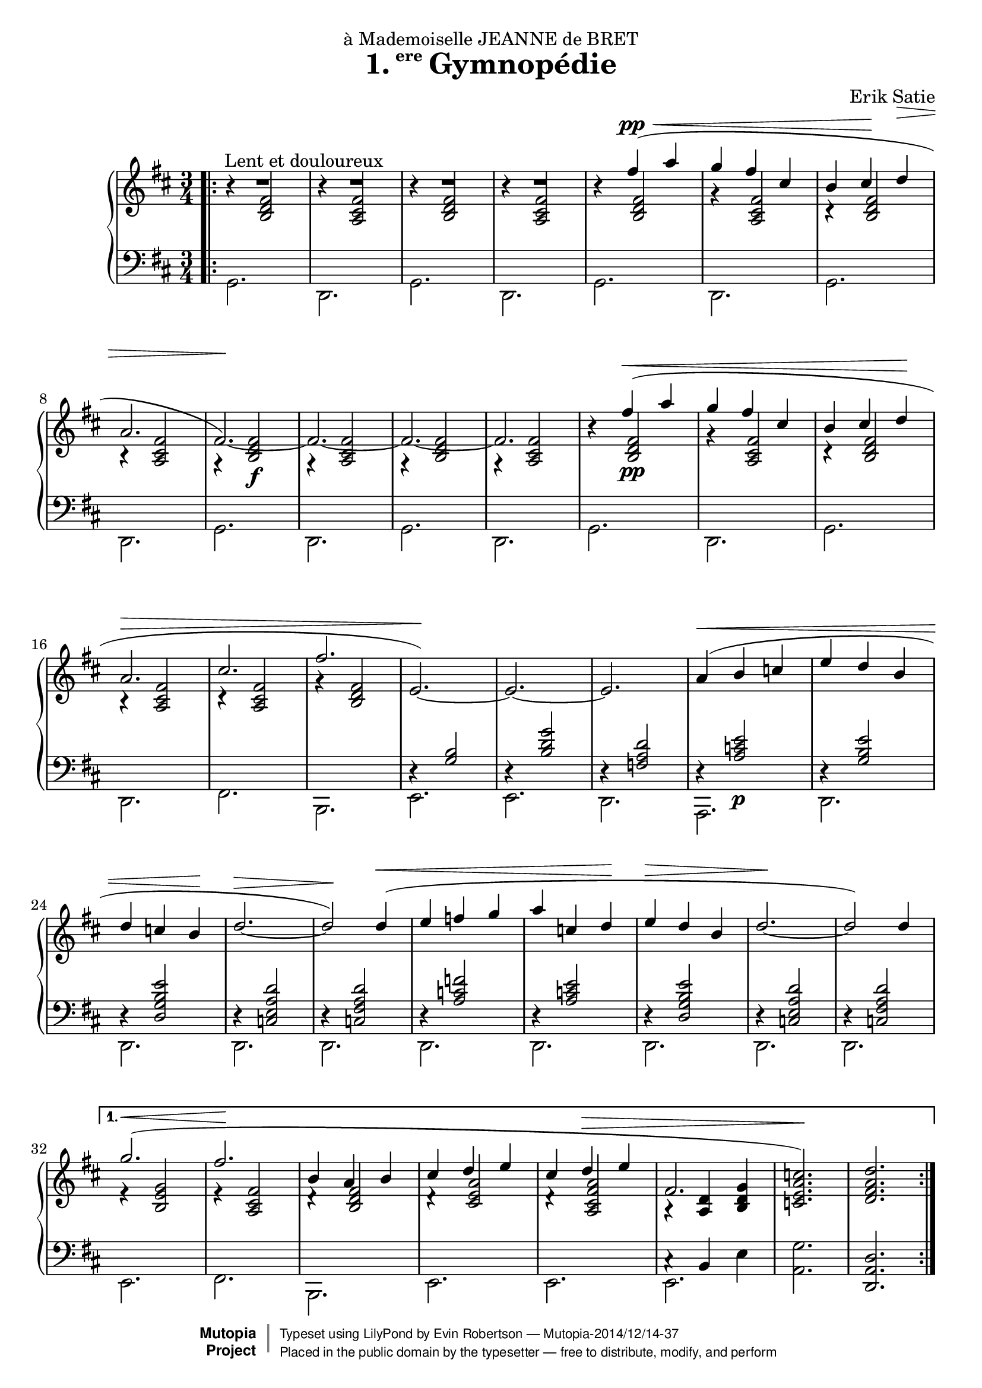 \version "2.18.2"

\header {
  title = \markup{\halign #-2.3 {1.} {\small\raise #1.5 ere} Gymnopédie}
  dedication = "à Mademoiselle JEANNE de BRET"
  composer = "Erik Satie"

  mutopiatitle = "Gymnopédie No. 1"
  mutopiacomposer = "SatieE"
  mutopiainstrument = "Piano"
  date = "1888"
  source = "Dover Edition"
  % The Dover edition contains reproductions of the original work
  % with translations from the French typed on them.  The translations
  % are all that is new (copyrighted), and are not included in this
  % file.

  style = "Classical"
  license = "Public Domain"

  filename = "gymnopedie_1.ly"
  maintainer = "Evin Robertson"
  maintainerEmail = "nitfol@my-deja.com"

 footer = "Mutopia-2014/12/14-37"
 copyright =  \markup { \override #'(baseline-skip . 0 ) \right-column { \sans \bold \with-url #"http://www.MutopiaProject.org" { \abs-fontsize #9  "Mutopia " \concat { \abs-fontsize #12 \with-color #white \char ##x01C0 \abs-fontsize #9 "Project " } } } \override #'(baseline-skip . 0 ) \center-column { \abs-fontsize #11.9 \with-color #grey \bold { \char ##x01C0 \char ##x01C0 } } \override #'(baseline-skip . 0 ) \column { \abs-fontsize #8 \sans \concat { " Typeset using " \with-url #"http://www.lilypond.org" "LilyPond" " by " \maintainer " " \char ##x2014 " " \footer } \concat { \concat { \abs-fontsize #8 \sans{ " Placed in the " \with-url #"http://creativecommons.org/licenses/publicdomain" "public domain" " by the typesetter " \char ##x2014 " free to distribute, modify, and perform" } } \abs-fontsize #13 \with-color #white \char ##x01C0 } } }
 tagline = ##f
}


global =  {
  \key b \minor
  \time 3/4
}

% The original doesn't use a volta, and thus takes nearly twice as much paper.
% Change from volta to unfolded (for each voice to) make it look like the
% original.

top = \context Staff \relative c'' {
  \dynamicUp
  \stemUp
  \slurUp
  \override Hairpin.to-barline = ##f
  \bar ".|:"
  \repeat volta 2 {
    R2.^\markup{\hspace #10 "Lent et douloureux"} |
    R2. |
    R2. |
    R2. |
    s4 fis( \pp \< a |
    g fis cis |
    % The hairpin override is to align it with a previous hairpin
    b cis\! \once\override Hairpin.Y-offset = #7 d\> |
    \barNumberCheck #8
    a2. |
    fis2.\!) ~ |
    fis2. ~ |
    fis2. ~ |
    fis2. |
    s4 fis'\<( a | g fis cis |
    b cis  d\! |
    a2.\> |
    \barNumberCheck #17
    cis2. |
    fis2. |
    e,2.\!) ~ |
    e2. ~ |
    e2. |
    a4(\< b c |
    e d b |
    d c  b\! |
    \barNumberCheck #25
    d2.\> ~ |
    d2\!) d4(\< |
    e f g |
    a c,  d\! |
    e\> d b |
    d2.\! ~ |
    d2) d4  |
    \barNumberCheck #32

  } \alternative {
    {
      g2.( \< |
      fis2.\! |
      b,4 a b |
      cis d e |
      cis d \> e |
      fis,2. |
      < c' a e c>2.\!) |
      <d a fis d>2. |
      \barNumberCheck #40
    } {
      g2.( \< |
      f2.\! |
      b,4 c f |
      e d c |
      e d c \> |
      f,2. |
      <c' a e c>2. |
      < d a f d>2.\!) \bar "|."
    }
  }
}

middle = \context Voice = "accomp" \relative c' {
  \override NoteColumn.horizontal-shift = #1
  \repeat volta 2 {
    r4 <fis d b>2 |
    r4 <fis cis a>2 |
    r4 <fis d b>2 |
    r4 <fis cis a>2 |
    r4 <fis d b>2 |
    r4 <fis cis a>2 |
    r4 <fis d b>2 |
    r4 <fis cis a>2 |
    r4 <fis  d b>2\f |
    r4 <fis cis a>2 |
    r4 <fis d b>2 |
    r4 <fis cis a>2 |

    r4 <fis  d b>2\pp |
    r4 <fis cis a>2 |
    r4 <fis d b>2 |
    r4 <fis cis a>2 |
    r4 <fis cis a>2 |
    r4 <fis d b>2 |
    \change Staff=bass
    \stemUp
    r4 <b, g>2 |
    r4 <g' d b>2 |
    r4 <d a f>2

    r4 <e c a>2\p |
    r4 <e b g>2 |
    r4 <e b g d>2 |
    r4 <d a e c>2 |
    r4 <d a fis c>2 |
    r4 <f c a>2 |
    r4 <e c a>2 |
    r4 <e b g d>2 |
    r4 <d a e c>2 |
    r4 <d a fis c>2 |
  }
  \alternative {
    {
      \change Staff=treble
      \stemUp
      e4\rest <g e b>2 |
      e4\rest <fis cis a>2 |
      d4\rest <fis d b>2 |
      d4\rest <a' e cis>2 |
      d,4\rest <a' fis cis a>2 |
      a,4\rest <d a>4 <g d b> |
      s2. |
      s2. |
    } {
      \change Staff=treble
      \stemUp
      e4\rest <g e b>2 |
      e4\rest <a f d a>2 |
      d,4\rest <f c a>2 |
      d4\rest <a' e c>2 |
      d,4\rest <a' f c a>2 |
      a,4\rest <d a>4 <g d b> |
      s2. |
      s2. |
    }
  }
}

bottom = \context Staff \relative c {
  \stemDown

  \repeat volta 2 {
    g2. |
    d2. |
    g2. |
    d2. |
    g2. |
    d2. |
    g2. |
    d2. |
    g2. |
    d2. |
    g2. |
    d2. |

    g2. |
    d2. |
    g2. |
    d2. |
    fis2. |
    b,2. |
    e2. |
    e2. |
    d2. |

    a2. |
    d2. |
    d2. |
    d2. |
    d2. |
    d2. |
    d2. |
    d2. |
    d2. |
    d2. |
  }
  \alternative {
    {
      e2. |
      fis2. |
      b,2. |
      e2. |
      e2. |
      << \context Voice = "othervoice" {c'4\rest b e} e,2. >> |
      <g' a,>2. |
      \stemUp
      <d a d,>2. |
    } {
      \stemDown
      e,2. |
      e2. |
      e2. |
      e2. |
      e2. |
      << \context Voice = "othervoice" {c'4\rest b e} e,2. >> |
      \stemUp
      <g' a,>2. |
      <d a d,>2. |
    }
  }
}



\score {
  \context PianoStaff <<
    \context Staff = "treble" <<
      \global
      \clef treble
      \top
      \middle
    >>
    \context Staff = "bass" <<
      \global
      \clef bass
      \bottom
    >>
  >>
  \midi { }
  \layout {
    % The layout has been adjusted to force a match to original engraving.
    ragged-right = ##f
    \context {
      \Score
      \override SpacingSpanner.shortest-duration-space = #3.0
      \override SpacingSpanner.spacing-increment = #1.2
    }
  }
}
